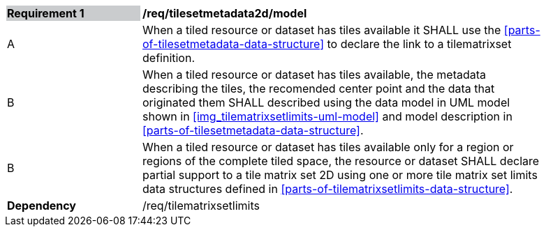 [[tilesetmetadata2d_model]]
[width="90%",cols="2,6"]
|===
|*Requirement {counter:req-id}* {set:cellbgcolor:#CACCCE}|*/req/tilesetmetadata2d/model* {set:cellbgcolor:#FFFFFF}
| A |When a tiled resource or dataset has tiles available it SHALL use the <<parts-of-tilesetmetadata-data-structure>> to declare the link to a tilematrixset definition.
| B |When a tiled resource or dataset has tiles available, the metadata describing the tiles, the recomended center point and the data that originated them SHALL described using the data model in UML model shown in <<img_tilematrixsetlimits-uml-model>> and model description in <<parts-of-tilesetmetadata-data-structure>>.
| B |When a tiled resource or dataset has tiles available only for a region or regions of the complete tiled space, the resource or dataset SHALL declare partial support to a tile matrix set 2D using one or more tile matrix set limits data structures defined in <<parts-of-tilematrixsetlimits-data-structure>>.  {set:cellbgcolor:#FFFFFF}
|*Dependency* {set:cellbgcolor:#FFFFFF} |/req/tilematrixsetlimits {set:cellbgcolor:#FFFFFF}
|===
